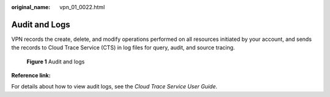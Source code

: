 :original_name: vpn_01_0022.html

.. _vpn_01_0022:

Audit and Logs
==============

VPN records the create, delete, and modify operations performed on all resources initiated by your account, and sends the records to Cloud Trace Service (CTS) in log files for query, audit, and source tracing.


.. figure:: /_static/images/en-us_image_0000001592774029.png
   :alt: **Figure 1** Audit and logs

   **Figure 1** Audit and logs

**Reference link:**

For details about how to view audit logs, see the *Cloud Trace Service User Guide*.
